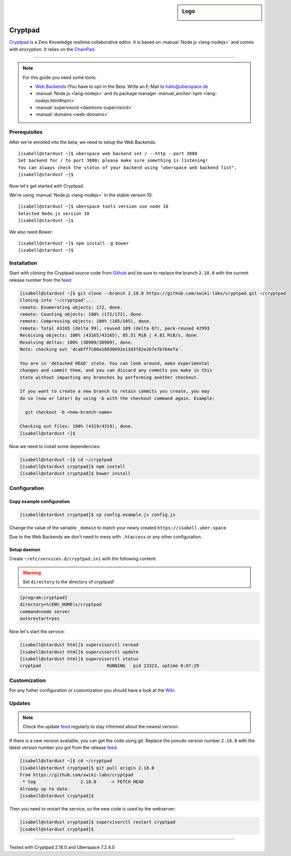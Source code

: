 .. author:: humbug <uberspace@humbug.pw>
.. highlight:: console

.. sidebar:: Logo

  .. image:: _static/images/cryptpad.png
      :align: center

########
Cryptpad
########

`Cryptpad`_ is a Zero Knowledge realtime collaborative editor. It is based on :manual:`Node.js <lang-nodejs>` and comes with encryption. It relies on the `ChainPad`_.

----

.. note:: For this guide you need some tools:

  * `Web Backends`_ (You have to opt-in the Beta. Write an E-Mail to `hallo@uberspace.de`_
  * :manual:`Node.js <lang-nodejs>` and its package manager :manual_anchor:`npm <lang-nodejs.html#npm>`
  * :manual:`supervisord <daemons-supervisord>`
  * :manual:`domains <web-domains>`

Prerequisites
=============

After we're enrolled into the beta, we need to setup the Web Backends:

::

  [isabell@stardust ~]$ uberspace web backend set / --http --port 3000
  Set backend for / to port 3000; please make sure something is listening!
  You can always check the status of your backend using "uberspace web backend list".
  [isabell@stardust ~]$

Now let's get started with Cryptpad.

We're using :manual:`Node.js <lang-nodejs>` in the stable version 10:

::

 [isabell@stardust ~]$ uberspace tools version use node 10
 Selected Node.js version 10
 [isabell@stardust ~]$

We also need `Bower`:

::

 [isabell@stardust ~]$ npm install -g bower
 [isabell@stardust ~]$

Installation
============

Start with cloning the Cryptpad source code from Github_ and be sure to replace the branch ``2.18.0`` with the current release number from the feed_:

.. code-block:: console

  [isabell@stardust ~]$ git clone --branch 2.18.0 https://github.com/xwiki-labs/cryptpad.git ~/cryptpad
  Cloning into '~/cryptpad'...
  remote: Enumerating objects: 172, done.
  remote: Counting objects: 100% (172/172), done.
  remote: Compressing objects: 100% (105/105), done.
  remote: Total 43165 (delta 99), reused 109 (delta 67), pack-reused 42993
  Receiving objects: 100% (43165/43165), 85.51 MiB | 4.81 MiB/s, done.
  Resolving deltas: 100% (30989/30989), done.
  Note: checking out 'dcabff7c08a10930692e13d3f82e2b7e7b764efa'.

  You are in 'detached HEAD' state. You can look around, make experimental
  changes and commit them, and you can discard any commits you make in this
  state without impacting any branches by performing another checkout.

  If you want to create a new branch to retain commits you create, you may
  do so (now or later) by using -b with the checkout command again. Example:

    git checkout -b <new-branch-name>

  Checking out files: 100% (4319/4319), done.
  [isabell@stardust ~]$


Now we need to install some dependencies:

.. code-block:: console

  [isabell@stardust ~]$ cd ~/cryptpad
  [isabell@stardust cryptpad]$ npm install
  [isabell@stardust cryptpad]$ bower install


Configuration
=============

Copy example configuration
--------------------------

.. code-block:: console

  [isabell@stardust cryptpad]$ cp config.example.js config.js

Change the value of the variable ``_domain`` to match your newly created ``https://isabell.uber.space``.

Due to the Web Backends we don't need to mess with ``.htaccess`` or any other configuration.

Setup daemon
------------

Create ``~/etc/services.d/cryptpad.ini`` with the following content:

.. warning:: Set ``directory`` to the directory of cryptpad!

.. code-block:: ini

 [program:cryptpad]
 directory=%(ENV_HOME)s/cryptpad
 command=node server
 autorestart=yes

Now let's start the service:

.. code-block:: console

 [isabell@stardust html]$ supervisorctl reread
 [isabell@stardust html]$ supervisorctl update
 [isabell@stardust html]$ supervisorctl status
 cryptpad                         RUNNING   pid 23323, uptime 0:07:29


Customization
=============

For any futher configuration or customization you should have a look at the `Wiki`_.

Updates
=======

.. note:: Check the update feed_ regularly to stay informed about the newest version.


If there is a new version available, you can get the code using git. Replace the pseudo version number ``2.18.0`` with the latest version number you got from the release feed_:

.. code-block:: console

  [isabell@stardust ~]$ cd ~/cryptpad
  [isabell@stardust cryptpad]$ git pull origin 2.18.0
  From https://github.com/xwiki-labs/cryptpad
   * tag                 2.18.0     -> FETCH_HEAD
  Already up to date.
  [isabell@stardust cryptpad]$

Then you need to restart the service, so the new code is used by the webserver:

.. code-block:: console

  [isabell@stardust cryptpad]$ supervisorctl restart cryptpad
  [isabell@stardust cryptpad]$

.. _`Cryptpad`: https://cryptpad.fr/
.. _`ChainPad`: https://github.com/xwiki-contrib/chainpad/
.. _`Web Backends`: https://blog.uberspace.de/web-backends-websockets/
.. _`hallo@uberspace.de`: hallo@uberspace.de
.. _`Bower`: https://bower.io/
.. _Github: https://github.com/xwiki-labs/cryptpad
.. _feed: https://github.com/xwiki-labs/cryptpad/releases
.. _`Wiki`: https://github.com/xwiki-labs/cryptpad/wiki/

----

Tested with Cryptpad 2.18.0 and Uberspace 7.2.4.0

.. authors::
